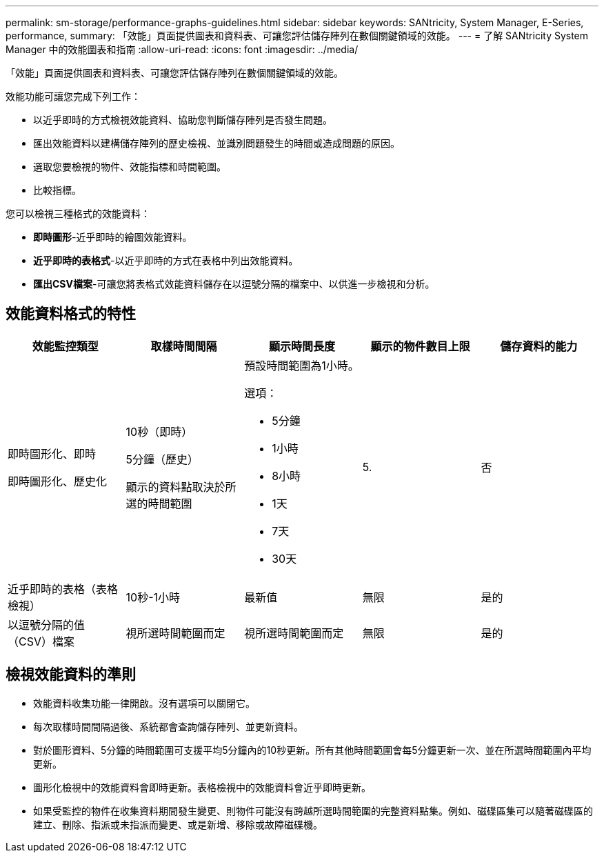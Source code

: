 ---
permalink: sm-storage/performance-graphs-guidelines.html 
sidebar: sidebar 
keywords: SANtricity, System Manager, E-Series, performance, 
summary: 「效能」頁面提供圖表和資料表、可讓您評估儲存陣列在數個關鍵領域的效能。 
---
= 了解 SANtricity System Manager 中的效能圖表和指南
:allow-uri-read: 
:icons: font
:imagesdir: ../media/


[role="lead"]
「效能」頁面提供圖表和資料表、可讓您評估儲存陣列在數個關鍵領域的效能。

效能功能可讓您完成下列工作：

* 以近乎即時的方式檢視效能資料、協助您判斷儲存陣列是否發生問題。
* 匯出效能資料以建構儲存陣列的歷史檢視、並識別問題發生的時間或造成問題的原因。
* 選取您要檢視的物件、效能指標和時間範圍。
* 比較指標。


您可以檢視三種格式的效能資料：

* *即時圖形*-近乎即時的繪圖效能資料。
* *近乎即時的表格式*-以近乎即時的方式在表格中列出效能資料。
* *匯出CSV檔案*-可讓您將表格式效能資料儲存在以逗號分隔的檔案中、以供進一步檢視和分析。




== 效能資料格式的特性

[cols="1a,1a,1a,1a,1a"]
|===
| *效能監控類型* | *取樣時間間隔* | *顯示時間長度* | *顯示的物件數目上限* | *儲存資料的能力* 


 a| 
即時圖形化、即時

即時圖形化、歷史化
 a| 
10秒（即時）

5分鐘（歷史）

顯示的資料點取決於所選的時間範圍
 a| 
預設時間範圍為1小時。

選項：

* 5分鐘
* 1小時
* 8小時
* 1天
* 7天
* 30天

 a| 
5.
 a| 
否



 a| 
近乎即時的表格（表格檢視）
 a| 
10秒-1小時
 a| 
最新值
 a| 
無限
 a| 
是的



 a| 
以逗號分隔的值（CSV）檔案
 a| 
視所選時間範圍而定
 a| 
視所選時間範圍而定
 a| 
無限
 a| 
是的

|===


== 檢視效能資料的準則

* 效能資料收集功能一律開啟。沒有選項可以關閉它。
* 每次取樣時間間隔過後、系統都會查詢儲存陣列、並更新資料。
* 對於圖形資料、5分鐘的時間範圍可支援平均5分鐘內的10秒更新。所有其他時間範圍會每5分鐘更新一次、並在所選時間範圍內平均更新。
* 圖形化檢視中的效能資料會即時更新。表格檢視中的效能資料會近乎即時更新。
* 如果受監控的物件在收集資料期間發生變更、則物件可能沒有跨越所選時間範圍的完整資料點集。例如、磁碟區集可以隨著磁碟區的建立、刪除、指派或未指派而變更、或是新增、移除或故障磁碟機。

